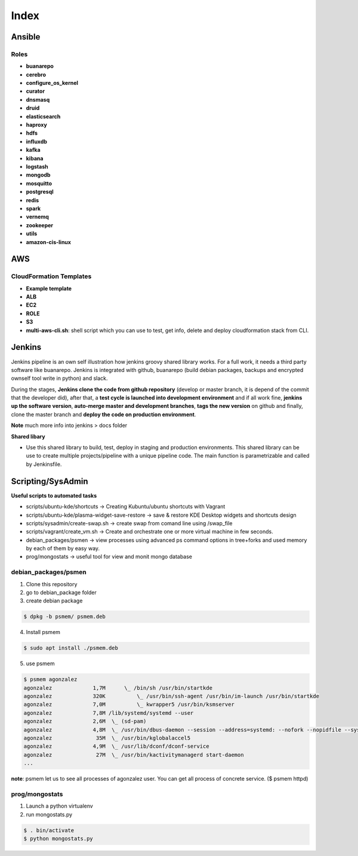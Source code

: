 
Index
#####

Ansible
=======

Roles
-----

* **buanarepo**
* **cerebro**
* **configure_os_kernel**
* **curator**
* **dnsmasq**
* **druid**
* **elasticsearch**
* **haproxy**
* **hdfs**
* **influxdb**
* **kafka**
* **kibana**
* **logstash**
* **mongodb**
* **mosquitto**
* **postgresql**
* **redis**
* **spark**
* **vernemq**
* **zookeeper**
* **utils**
* **amazon-cis-linux**

AWS
===

CloudFormation Templates
------------------------

* **Example template**
* **ALB**
* **EC2**
* **ROLE**
* **S3**
* **multi-aws-cli.sh**: shell script which you can use to test, get info, delete and deploy cloudformation stack from CLI.

Jenkins
=======

Jenkins pipeline is an own self illustration how jenkins groovy shared library works. For a full work, it needs a third party software like buanarepo. Jenkins is integrated with github, buanarepo (build debian packages, backups and encrypted ownself tool write in python) and slack.

During the stages, **Jenkins clone the code from github repository** (develop or master branch, it is depend of the commit that the developer did), after that, a **test cycle is launched into development environment** and if all work fine, **jenkins up the software version**, **auto-merge master and development branches**, **tags the new version** on github and finally, clone the master branch and **deploy the code on production environment**.

**Note** much more info into jenkins > docs folder

**Shared libary**

* Use this shared library to build, test, deploy in staging and production environments. This shared library can be use to create multiple projects/pipeline with a unique pipeline code. The main function is parametrizable and called by Jenkinsfile.

Scripting/SysAdmin
==================

**Useful scripts to automated tasks**

* scripts/ubuntu-kde/shortcuts -> Creating Kubuntu/ubuntu shortcuts with Vagrant
* scripts/ubuntu-kde/plasma-widget-save-restore -> save & restore KDE Desktop widgets and shortcuts design
* scripts/sysadmin/create-swap.sh -> create swap from comand line using /swap_file
* scripts/vagrant/create_vm.sh -> Create and orchestrate one or more virtual machine in few seconds.
* debian_packages/psmen -> view processes using advanced ps command options in tree+forks and used memory by each of them by easy way.
* prog/mongostats -> useful tool for view and monit mongo database

debian_packages/psmen
---------------------

1. Clone this repository
2. go to debian_package folder
3. create debian package
   
.. code:: console

    $ dpkg -b psmem/ psmem.deb
..

4. Install psmem

.. code:: console

    $ sudo apt install ./psmem.deb

5. use psmem
   
.. code:: console

    $ psmem agonzalez
    agonzalez             1,7M      \_ /bin/sh /usr/bin/startkde
    agonzalez             320K          \_ /usr/bin/ssh-agent /usr/bin/im-launch /usr/bin/startkde
    agonzalez             7,0M          \_ kwrapper5 /usr/bin/ksmserver
    agonzalez             7,8M /lib/systemd/systemd --user
    agonzalez             2,6M  \_ (sd-pam)
    agonzalez             4,8M  \_ /usr/bin/dbus-daemon --session --address=systemd: --nofork --nopidfile --systemd-activation --syslog-only
    agonzalez              35M  \_ /usr/bin/kglobalaccel5
    agonzalez             4,9M  \_ /usr/lib/dconf/dconf-service
    agonzalez              27M  \_ /usr/bin/kactivitymanagerd start-daemon
    ...
..

**note**: psmem let us to see all processes of agonzalez user. You can get all process of concrete service. ($ psmem httpd) 

prog/mongostats
---------------

1. Launch a python virtualenv
2. run mongostats.py

.. code:: console

    $ . bin/activate
    $ python mongostats.py
..
